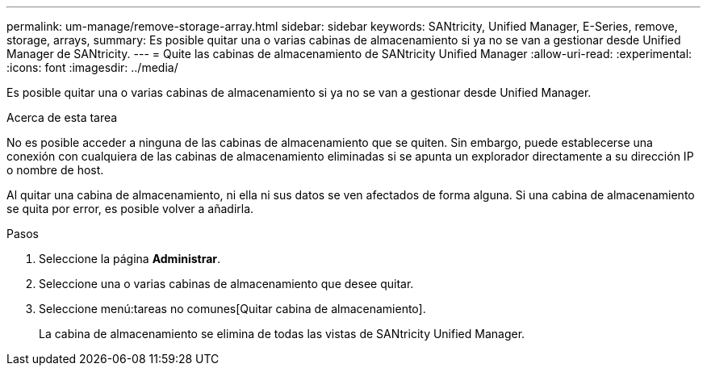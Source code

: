 ---
permalink: um-manage/remove-storage-array.html 
sidebar: sidebar 
keywords: SANtricity, Unified Manager, E-Series, remove, storage, arrays, 
summary: Es posible quitar una o varias cabinas de almacenamiento si ya no se van a gestionar desde Unified Manager de SANtricity. 
---
= Quite las cabinas de almacenamiento de SANtricity Unified Manager
:allow-uri-read: 
:experimental: 
:icons: font
:imagesdir: ../media/


[role="lead"]
Es posible quitar una o varias cabinas de almacenamiento si ya no se van a gestionar desde Unified Manager.

.Acerca de esta tarea
No es posible acceder a ninguna de las cabinas de almacenamiento que se quiten. Sin embargo, puede establecerse una conexión con cualquiera de las cabinas de almacenamiento eliminadas si se apunta un explorador directamente a su dirección IP o nombre de host.

Al quitar una cabina de almacenamiento, ni ella ni sus datos se ven afectados de forma alguna. Si una cabina de almacenamiento se quita por error, es posible volver a añadirla.

.Pasos
. Seleccione la página *Administrar*.
. Seleccione una o varias cabinas de almacenamiento que desee quitar.
. Seleccione menú:tareas no comunes[Quitar cabina de almacenamiento].
+
La cabina de almacenamiento se elimina de todas las vistas de SANtricity Unified Manager.


